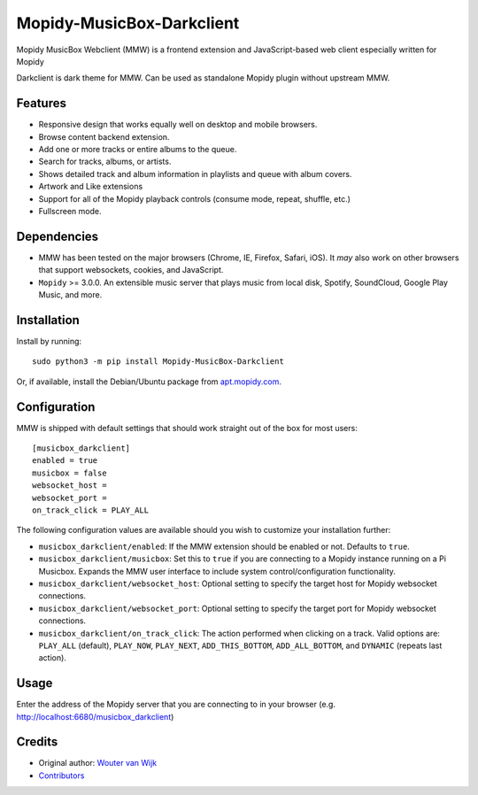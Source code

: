 *****************************
Mopidy-MusicBox-Darkclient
*****************************

Mopidy MusicBox Webclient (MMW) is a frontend extension and JavaScript-based web client especially 
written for Mopidy

Darkclient is dark theme for MMW. Can be used as standalone Mopidy plugin without upstream MMW.

Features
========

- Responsive design that works equally well on desktop and mobile browsers.
- Browse content backend extension.
- Add one or more tracks or entire albums to the queue.
- Search for tracks, albums, or artists.
- Shows detailed track and album information in playlists and queue with album covers.
- Artwork and Like extensions
- Support for all of the Mopidy playback controls (consume mode, repeat, shuffle, etc.)
- Fullscreen mode.

.. image:: https://github.com/stffart/mopidy-musicbox-webclient/raw/develop/screenshots/overview.png
   :height: 849 px
   :width: 1524 px
   :scale: 50 %
   :align: center

Dependencies
============

- MMW has been tested on the major browsers (Chrome, IE, Firefox, Safari, iOS). It *may* also work on other browsers
  that support websockets, cookies, and JavaScript.

- ``Mopidy`` >= 3.0.0. An extensible music server that plays music from local disk, Spotify, SoundCloud, Google
  Play Music, and more.

Installation
============

Install by running::

    sudo python3 -m pip install Mopidy-MusicBox-Darkclient

Or, if available, install the Debian/Ubuntu package from
`apt.mopidy.com <https://apt.mopidy.com/>`_.


Configuration
=============

MMW is shipped with default settings that should work straight out of the box for most users::

    [musicbox_darkclient]
    enabled = true
    musicbox = false
    websocket_host =
    websocket_port =
    on_track_click = PLAY_ALL

The following configuration values are available should you wish to customize your installation further:

- ``musicbox_darkclient/enabled``: If the MMW extension should be enabled or not. Defaults to ``true``.

- ``musicbox_darkclient/musicbox``: Set this to ``true`` if you are connecting to a Mopidy instance running on a
  Pi Musicbox. Expands the MMW user interface to include system control/configuration functionality.

- ``musicbox_darkclient/websocket_host``: Optional setting to specify the target host for Mopidy websocket connections.

- ``musicbox_darkclient/websocket_port``: Optional setting to specify the target port for Mopidy websocket connections.

- ``musicbox_darkclient/on_track_click``: The action performed when clicking on a track. Valid options are: 
  ``PLAY_ALL`` (default), ``PLAY_NOW``, ``PLAY_NEXT``, ``ADD_THIS_BOTTOM``, ``ADD_ALL_BOTTOM``, and ``DYNAMIC`` (repeats last action).

Usage
=====

Enter the address of the Mopidy server that you are connecting to in your browser (e.g. http://localhost:6680/musicbox_darkclient)

Credits
=======

- Original author: `Wouter van Wijk <https://github.com/woutervanwijk>`__
- `Contributors <https://github.com/pimusicbox/mopidy-musicbox-webclient/graphs/contributors>`_

